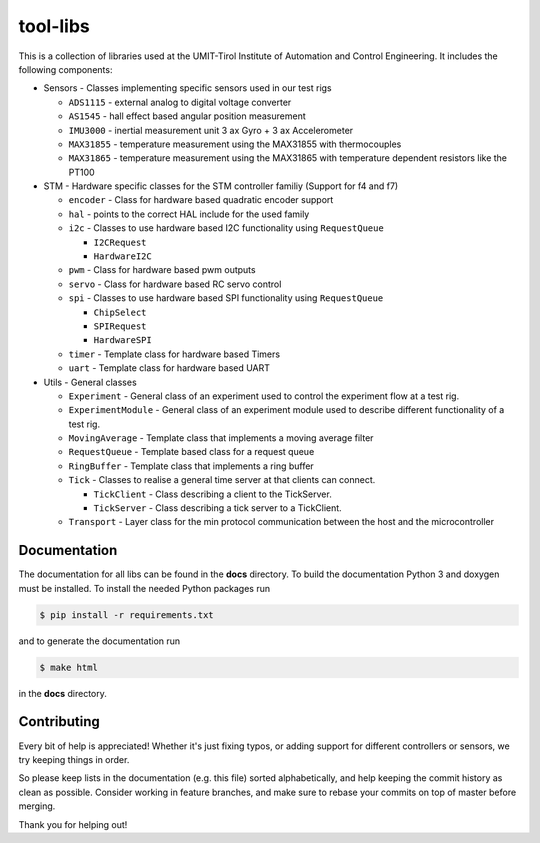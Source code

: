 =========
tool-libs
=========

This is a collection of libraries used at the UMIT-Tirol Institute of
Automation and Control Engineering. It includes the following components:

* Sensors - Classes implementing specific sensors used in our test rigs

  - ``ADS1115`` - external analog to digital voltage converter

  - ``AS1545`` - hall effect based angular position measurement

  - ``IMU3000`` - inertial measurement unit 3 ax Gyro + 3 ax Accelerometer

  - ``MAX31855`` - temperature measurement using the MAX31855 with thermocouples

  - ``MAX31865`` - temperature measurement using the MAX31865 with temperature
    dependent resistors like the PT100

* STM - Hardware specific classes for the STM controller familiy (Support for f4 and f7)

  - ``encoder`` - Class for hardware based quadratic encoder support

  - ``hal`` - points to the correct HAL include for the used family

  - ``i2c`` - Classes to use hardware based I2C functionality using ``RequestQueue``

    - ``I2CRequest``

    - ``HardwareI2C``

  - ``pwm`` - Class for hardware based pwm outputs

  - ``servo`` - Class for hardware based RC servo control

  - ``spi`` - Classes to use hardware based SPI functionality using ``RequestQueue``

    - ``ChipSelect``

    - ``SPIRequest``

    - ``HardwareSPI``

  - ``timer`` - Template class for hardware based Timers

  - ``uart`` - Template class for hardware based UART

* Utils - General classes

  - ``Experiment`` - General class of an experiment used to control the experiment flow at a test rig.

  - ``ExperimentModule`` - General class of an experiment module used to describe different functionality of a test rig.

  - ``MovingAverage`` - Template class that implements a moving average filter

  - ``RequestQueue`` - Template based class for a request queue

  - ``RingBuffer`` - Template class that implements a ring buffer

  - ``Tick`` - Classes to realise a general time server at that clients can connect.

    - ``TickClient`` - Class describing a client to the TickServer.

    - ``TickServer`` - Class describing a tick server to a TickClient.

  - ``Transport`` - Layer class for the min protocol communication between the host and the microcontroller


Documentation
-------------

The documentation for all libs can be found in the **docs** directory. To build the documentation Python 3 and doxygen
must be installed. To install the needed Python packages run

.. code-block:: bash

    $ pip install -r requirements.txt

and to generate the documentation run

.. code-block:: bash

    $ make html

in the **docs** directory.

Contributing
------------

Every bit of help is appreciated! Whether it's just fixing typos, or adding
support for different controllers or sensors, we try keeping things in order.

So please keep lists in the documentation (e.g. this file) sorted alphabetically,
and help keeping the commit history as clean as possible. Consider working in
feature branches, and make sure to rebase your commits on top of master before
merging.

Thank you for helping out!

